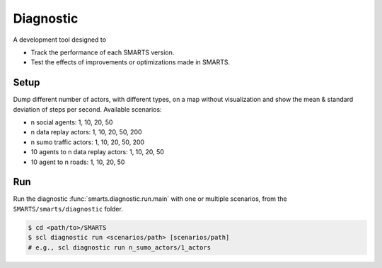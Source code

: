 .. _diagnostic:

Diagnostic
==========

A development tool designed to

+ Track the performance of each SMARTS version.
+ Test the effects of improvements or optimizations made in SMARTS.

Setup
-----

Dump different number of actors, with different types, on a map without visualization and show the mean & standard deviation of steps per second. Available scenarios:

+ n social agents: 1, 10, 20, 50
+ n data replay actors: 1, 10, 20, 50, 200
+ n sumo traffic actors: 1, 10, 20, 50, 200
+ 10 agents to n data replay actors: 1, 10, 20, 50
+ 10 agent to n roads: 1, 10, 20, 50

Run
---

Run the diagnostic :func:`smarts.diagnostic.run.main` with one or multiple scenarios, from the ``SMARTS/smarts/diagnostic`` folder.

.. code-block:: bash

    $ cd <path/to>/SMARTS
    $ scl diagnostic run <scenarios/path> [scenarios/path]
    # e.g., scl diagnostic run n_sumo_actors/1_actors